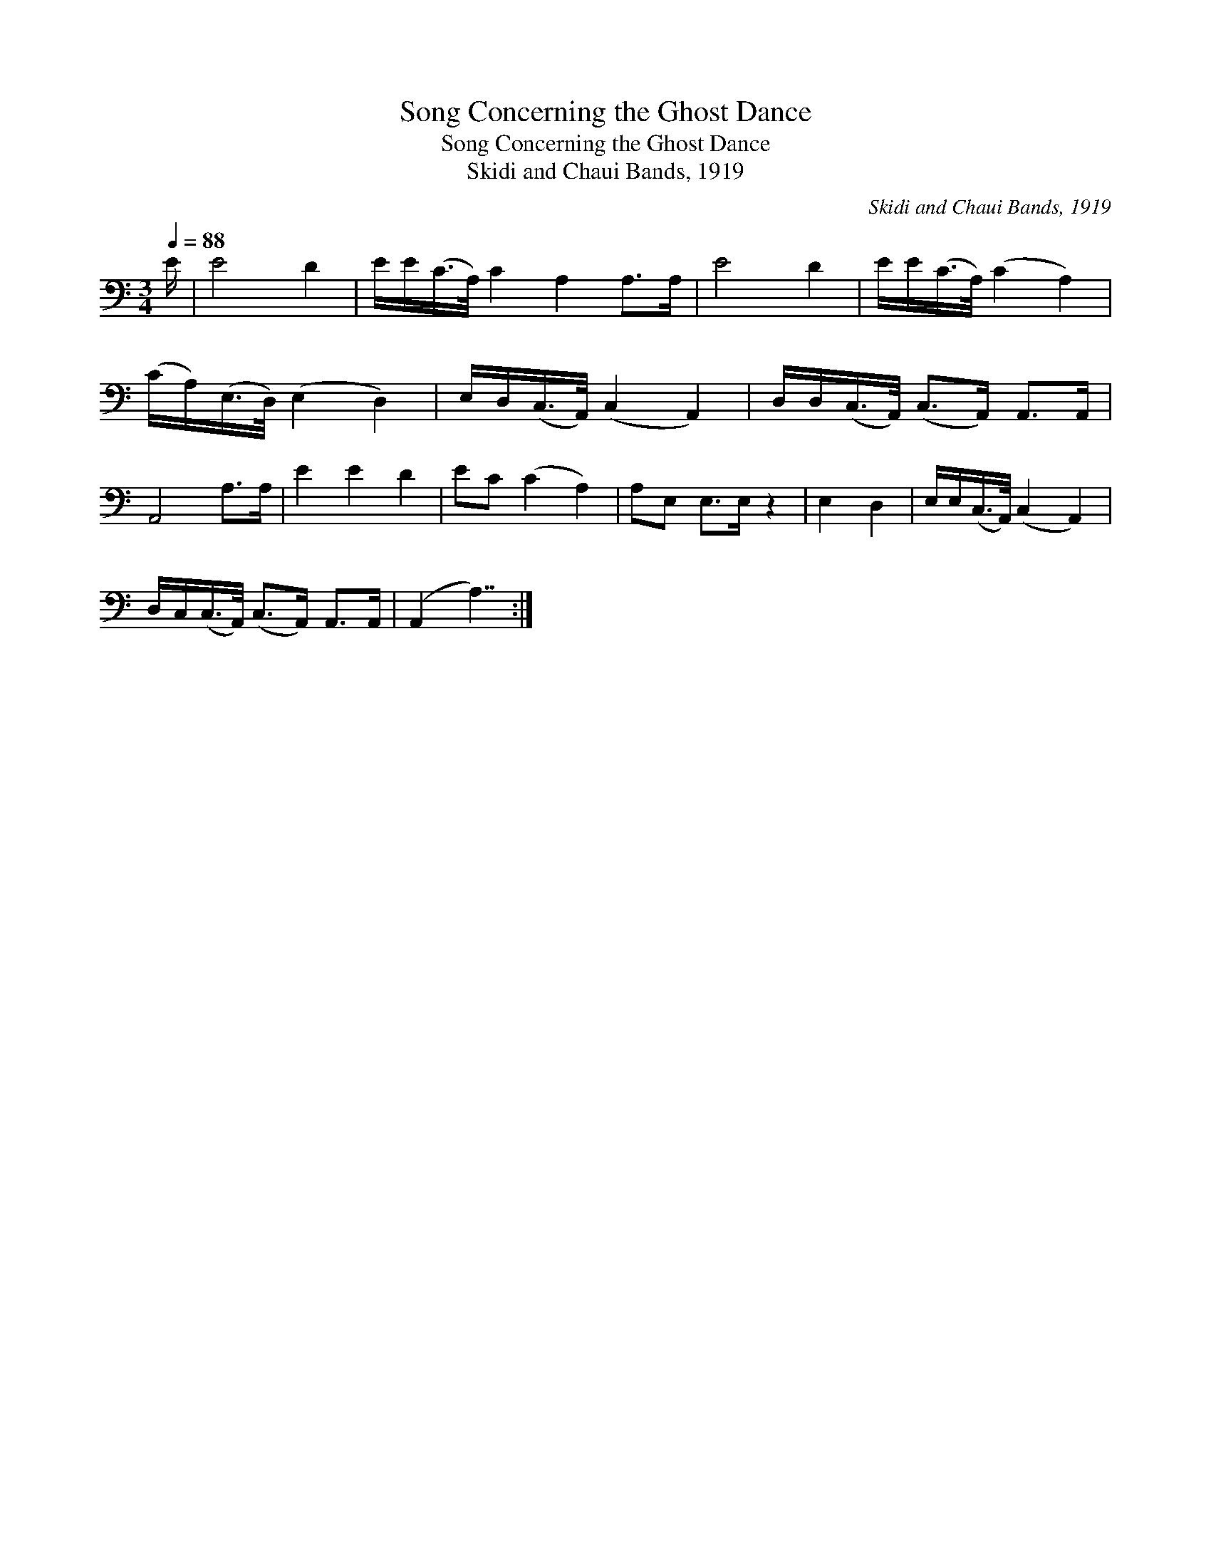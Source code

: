 X:1
T:Song Concerning the Ghost Dance
T:Song Concerning the Ghost Dance
T:Skidi and Chaui Bands, 1919
C:Skidi and Chaui Bands, 1919
L:1/8
Q:1/4=88
M:3/4
K:C
V:1 bass 
V:1
 E/ | E4 D2 | E/E/(C/>A,/) C2 A,2 A,>A, | E4 D2 | E/E/(C/>A,/) (C2 A,2) | %5
 (C/A,/)(E,/>D,/) (E,2 D,2) | E,/D,/(C,/>A,,/) (C,2 A,,2) | D,/D,/(C,/>A,,/) (C,>A,,) A,,>A,, | %8
 A,,4 A,>A, | E2 E2 D2 | EC (C2 A,2) | A,E, E,>E, z2 | E,2 D,2 | E,/E,/(C,/>A,,/) (C,2 A,,2) | %14
 D,/C,/(C,/>A,,/) (C,>A,,) A,,>A,, | (A,,2 A,7/2) :| %16

